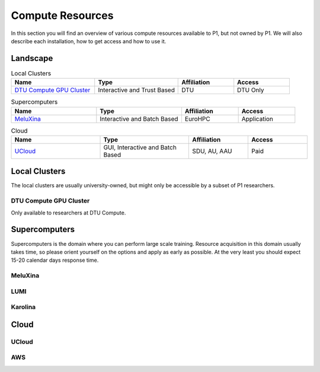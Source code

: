 Compute Resources
#################
In this section you will find an overview of various compute resources available to P1, but not owned by P1. We will also describe each installation, how to get access and how to use it.


Landscape
*********
.. list-table:: Local Clusters
   :widths: 30 30 20 20
   :header-rows: 1

   * - Name
     - Type
     - Affiliation
     - Access
   * - `DTU Compute GPU Cluster <https://itswiki.compute.dtu.dk/index.php/GPU_Cluster>`_ 
     - Interactive and Trust Based
     - DTU
     - DTU Only

.. list-table:: Supercomputers
   :widths: 30 30 20 20
   :header-rows: 1

   * - Name
     - Type
     - Affiliation
     - Access
   * - `MeluXina <https://docs.lxp.lu/>`_ 
     - Interactive and Batch Based
     - EuroHPC
     - Application

.. list-table:: Cloud
   :widths: 30 30 20 20
   :header-rows: 1

   * - Name
     - Type
     - Affiliation
     - Access
   * - `UCloud <https://cloud.sdu.dk/app/login>`_ 
     - GUI, Interactive and Batch Based
     - SDU, AU, AAU
     - Paid


Local Clusters
**************
The local clusters are usually university-owned, but might only be accessible by a subset of P1 researchers.

DTU Compute GPU Cluster
=======================
Only available to researchers at DTU Compute.


Supercomputers
**************
Supercomputers is the domain where you can perform large scale training. Resource acquisition in this domain usually takes time, so please orient yourself on the options and apply as early as possible. At the very least you should expect 15-20 calendar days response time.

MeluXina
========

LUMI
====

Karolina
========

Cloud
*****

UCloud
======

AWS
===
